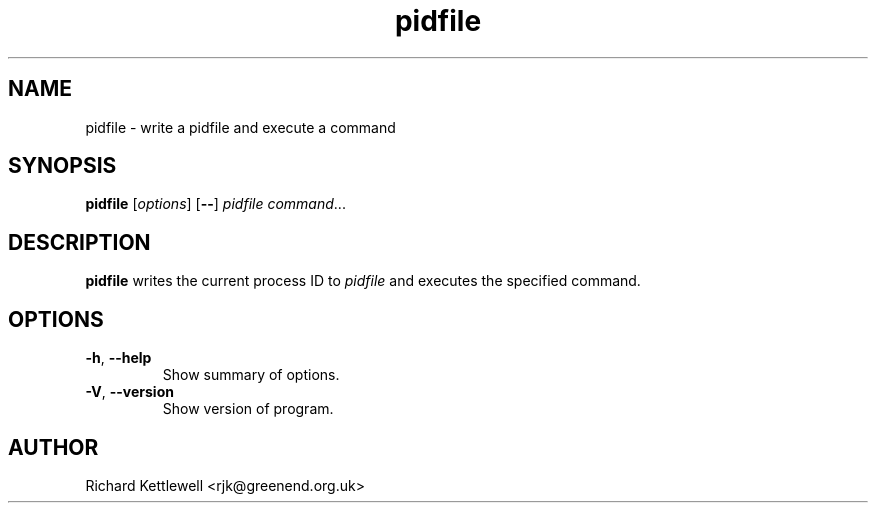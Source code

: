 .TH pidfile 1
.SH NAME
pidfile \- write a pidfile and execute a command
.SH SYNOPSIS
.B pidfile
.RI [ options ]
.RB [ -- ]
.I pidfile
.IR command ...
.SH DESCRIPTION
\fBpidfile\fR
writes the current process ID to \fIpidfile\fR and executes the
specified command.
.SH OPTIONS
.TP
\fB-h\fR, \fB--help\fR
Show summary of options.
.TP
\fB-V\fR, \fB--version\fR
Show version of program.
.SH AUTHOR
Richard Kettlewell <rjk@greenend.org.uk>

